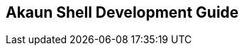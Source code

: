 [#h1_akaun_shell_development_guide]
== Akaun Shell Development Guide

// TODO: To create a guide for any software developers handling the Akaun Shell

